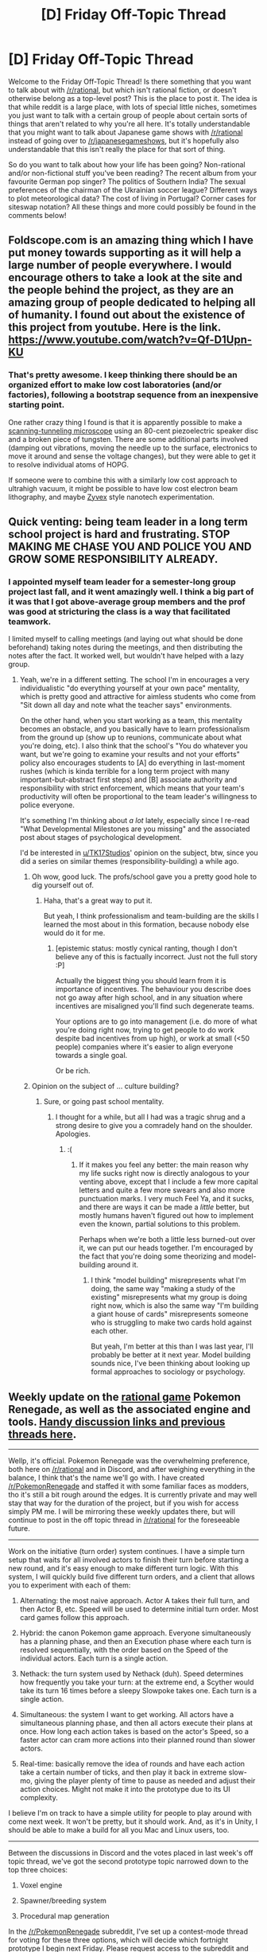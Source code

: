 #+TITLE: [D] Friday Off-Topic Thread

* [D] Friday Off-Topic Thread
:PROPERTIES:
:Author: AutoModerator
:Score: 15
:DateUnix: 1487344046.0
:DateShort: 2017-Feb-17
:END:
Welcome to the Friday Off-Topic Thread! Is there something that you want to talk about with [[/r/rational]], but which isn't rational fiction, or doesn't otherwise belong as a top-level post? This is the place to post it. The idea is that while reddit is a large place, with lots of special little niches, sometimes you just want to talk with a certain group of people about certain sorts of things that aren't related to why you're all here. It's totally understandable that you might want to talk about Japanese game shows with [[/r/rational]] instead of going over to [[/r/japanesegameshows]], but it's hopefully also understandable that this isn't really the place for that sort of thing.

So do you want to talk about how your life has been going? Non-rational and/or non-fictional stuff you've been reading? The recent album from your favourite German pop singer? The politics of Southern India? The sexual preferences of the chairman of the Ukrainian soccer league? Different ways to plot meteorological data? The cost of living in Portugal? Corner cases for siteswap notation? All these things and more could possibly be found in the comments below!


** Foldscope.com is an amazing thing which I have put money towards supporting as it will help a large number of people everywhere. I would encourage others to take a look at the site and the people behind the project, as they are an amazing group of people dedicated to helping all of humanity. I found out about the existence of this project from youtube. Here is the link. [[https://www.youtube.com/watch?v=Qf-D1Upn-KU]]
:PROPERTIES:
:Author: Traiden04
:Score: 8
:DateUnix: 1487356744.0
:DateShort: 2017-Feb-17
:END:

*** That's pretty awesome. I keep thinking there should be an organized effort to make low cost laboratories (and/or factories), following a bootstrap sequence from an inexpensive starting point.

One rather crazy thing I found is that it is apparently possible to make a [[https://dberard.com/home-built-stm/][scanning-tunneling microscope]] using an 80-cent piezoelectric speaker disc and a broken piece of tungsten. There are some additional parts involved (damping out vibrations, moving the needle up to the surface, electronics to move it around and sense the voltage changes), but they were able to get it to resolve individual atoms of HOPG.

If someone were to combine this with a similarly low cost approach to ultrahigh vacuum, it might be possible to have low cost electron beam lithography, and maybe [[http://www.zyvex.com/nano/][Zyvex]] style nanotech experimentation.
:PROPERTIES:
:Author: lsparrish
:Score: 4
:DateUnix: 1487381964.0
:DateShort: 2017-Feb-18
:END:


** Quick venting: being team leader in a long term school project is hard and frustrating. STOP MAKING ME CHASE YOU AND POLICE YOU AND GROW SOME RESPONSIBILITY ALREADY.
:PROPERTIES:
:Author: CouteauBleu
:Score: 9
:DateUnix: 1487361531.0
:DateShort: 2017-Feb-17
:END:

*** I appointed myself team leader for a semester-long group project last fall, and it went amazingly well. I think a big part of it was that I got above-average group members and the prof was good at stricturing the class is a way that facilitated teamwork.

I limited myself to calling meetings (and laying out what should be done beforehand) taking notes during the meetings, and then distributing the notes after the fact. It worked well, but wouldn't have helped with a lazy group.
:PROPERTIES:
:Author: ulyssessword
:Score: 4
:DateUnix: 1487363335.0
:DateShort: 2017-Feb-17
:END:

**** Yeah, we're in a different setting. The school I'm in encourages a very individualistic "do everything yourself at your own pace" mentality, which is pretty good and attractive for aimless students who come from "Sit down all day and note what the teacher says" environments.

On the other hand, when you start working as a team, this mentality becomes an obstacle, and you basically have to learn professionalism from the ground up (show up to reunions, communicate about what you're doing, etc). I also think that the school's "You do whatever you want, but we're going to examine your results and not your efforts" policy also encourages students to [A] do everything in last-moment rushes (which is kinda terrible for a long term project with many important-but-abstract first steps) and [B] associate authority and responsibility with strict enforcement, which means that your team's productivity will often be proportional to the team leader's willingness to police everyone.

It's something I'm thinking about /a lot/ lately, especially since I re-read "What Developmental Milestones are you missing" and the associated post about stages of psychological development.

I'd be interested in [[/u/TK17Studios][u/TK17Studios]]' opinion on the subject, btw, since you did a series on similar themes (responsibility-building) a while ago.
:PROPERTIES:
:Author: CouteauBleu
:Score: 3
:DateUnix: 1487365064.0
:DateShort: 2017-Feb-18
:END:

***** Oh wow, good luck. The profs/school gave you a pretty good hole to dig yourself out of.
:PROPERTIES:
:Author: ulyssessword
:Score: 1
:DateUnix: 1487368152.0
:DateShort: 2017-Feb-18
:END:

****** Haha, that's a great way to put it.

But yeah, I think professionalism and team-building are the skills I learned the most about in this formation, because nobody else would do it for me.
:PROPERTIES:
:Author: CouteauBleu
:Score: 1
:DateUnix: 1487369346.0
:DateShort: 2017-Feb-18
:END:

******* [epistemic status: mostly cynical ranting, though I don't believe any of this is factually incorrect. Just not the full story :P]

Actually the biggest thing you should learn from it is importance of incentives. The behaviour you describe does not go away after high school, and in any situation where incentives are misaligned you'll find such degenerate teams.

Your options are to go into management (i.e. do more of what you're doing right now, trying to get people to do work despite bad incentives from up high), or work at small (<50 people) companies where it's easier to align everyone towards a single goal.

Or be rich.
:PROPERTIES:
:Author: Anderkent
:Score: 2
:DateUnix: 1487465378.0
:DateShort: 2017-Feb-19
:END:


***** Opinion on the subject of ... culture building?
:PROPERTIES:
:Author: TK17Studios
:Score: 1
:DateUnix: 1487466431.0
:DateShort: 2017-Feb-19
:END:

****** Sure, or going past school mentality.
:PROPERTIES:
:Author: CouteauBleu
:Score: 1
:DateUnix: 1487498504.0
:DateShort: 2017-Feb-19
:END:

******* I thought for a while, but all I had was a tragic shrug and a strong desire to give you a comradely hand on the shoulder. Apologies.
:PROPERTIES:
:Author: TK17Studios
:Score: 1
:DateUnix: 1487630395.0
:DateShort: 2017-Feb-21
:END:

******** :(
:PROPERTIES:
:Author: CouteauBleu
:Score: 2
:DateUnix: 1487634440.0
:DateShort: 2017-Feb-21
:END:

********* If it makes you feel any better: the main reason why my life sucks right now is directly analogous to your venting above, except that I include a few more capital letters and quite a few more swears and also more punctuation marks. I very much Feel Ya, and it sucks, and there are ways it can be made a /little/ better, but mostly humans haven't figured out how to implement even the known, partial solutions to this problem.

Perhaps when we're both a little less burned-out over it, we can put our heads together. I'm encouraged by the fact that you're doing some theorizing and model-building around it.
:PROPERTIES:
:Author: TK17Studios
:Score: 2
:DateUnix: 1487635950.0
:DateShort: 2017-Feb-21
:END:

********** I think "model building" misrepresents what I'm doing, the same way "making a study of the existing" misrepresents what my group is doing right now, which is also the same way "I'm building a giant house of cards" misrepresents someone who is struggling to make two cards hold against each other.

But yeah, I'm better at this than I was last year, I'll probably be better at it next year. Model building sounds nice, I've been thinking about looking up formal approaches to sociology or psychology.
:PROPERTIES:
:Author: CouteauBleu
:Score: 2
:DateUnix: 1487636415.0
:DateShort: 2017-Feb-21
:END:


** Weekly update on the [[https://docs.google.com/document/d/11QAh61C8gsL-5KbdIy5zx3IN6bv_E9UkHjwMLVQ7LHg/edit?usp=sharing][rational game]] Pokemon Renegade, as well as the associated engine and tools. [[https://docs.google.com/document/d/1EUSMDHdRdbvQJii5uoSezbjtvJpxdF6Da8zqvuW42bg/edit?usp=sharing][Handy discussion links and previous threads here]].

--------------

Wellp, it's official.  Pokemon Renegade was the overwhelming preference, both here on [[/r/rational]] and in Discord, and after weighing everything in the balance, I think that's the name we'll go with.  I have created [[/r/PokemonRenegade]] and staffed it with some familiar faces as modders, tho it's still a bit rough around the edges.  It is currently private and may well stay that way for the duration of the project, but if you wish for access simply PM me.  I will be mirroring these weekly updates there, but will continue to post in the off topic thread in [[/r/rational]] for the foreseeable future.

--------------

Work on the initiative (turn order) system continues.  I have a simple turn setup that waits for all involved actors to finish their turn before starting a new round, and it's easy enough to make different turn logic.  With this system, I will quickly build five different turn orders, and a client that allows you to experiment with each of them:

1.  Alternating: the most naive approach.  Actor A takes their full turn, and then Actor B, etc.  Speed will be used to determine initial turn order.  Most card games follow this approach.

2.  Hybrid: the canon Pokemon game approach.  Everyone simultaneously has a planning phase, and then an Execution phase where each turn is resolved sequentially, with the order based on the Speed of the individual actors.  Each turn is a single action.

3.  Nethack: the turn system used by Nethack (duh).  Speed determines how frequently you take your turn: at the extreme end, a Scyther would take its turn 16 times before a sleepy Slowpoke takes one.  Each turn is a single action.

4.  Simultaneous: the system I want to get working.  All actors have a simultaneous planning phase, and then all actors execute their plans at once.  How long each action takes is based on the actor's Speed, so a faster actor can cram more actions into their planned round than slower actors.

5.  Real-time: basically remove the idea of rounds and have each action take a certain number of ticks, and then play it back in extreme slow-mo, giving the player plenty of time to pause as needed and adjust their action choices.  Might not make it into the prototype due to its UI complexity.

I believe I'm on track to have a simple utility for people to play around with come next week.  It won't be pretty, but it should work.  And, as it's in Unity, I should be able to make a build for all you Mac and Linux users, too.

--------------

Between the discussions in Discord and the votes placed in last week's off topic thread, we've got the second prototype topic narrowed down to the top three choices:

1.  Voxel engine

2.  Spawner/breeding system

3.  Procedural map generation

In the [[/r/PokemonRenegade]] subreddit, I've set up a contest-mode thread for voting for these three options, which will decide which fortnight prototype I begin next Friday.  Please request access to the subreddit and vote there, but if you're /really/ opposed to the idea, I will also count comments (not votes on comments!) in this thread as well.

----  

If you would like to help contribute, or if you have a question or idea that isn't suited to comment or PM, then feel free to join us [[https://discord.gg/sM99CF3][on the #pokengineering channel of the /r/rational Discord server]]!  
:PROPERTIES:
:Author: ketura
:Score: 14
:DateUnix: 1487348445.0
:DateShort: 2017-Feb-17
:END:

*** Oh boy. Nintendo will DMCA you as soon as they hear of this. Anything with the Pokemon name is attacked once it reaches popularity, and game communities don't seem to have much sympathy when it happens.
:PROPERTIES:
:Author: Brain_Blasted
:Score: 9
:DateUnix: 1487358200.0
:DateShort: 2017-Feb-17
:END:

**** Yup, we're aware; that was the main reason the other title was even a contender. I'm gonna get this to a working state, release it to no fanfare, and move on with my life. The entire point was to get experience balancing complex systems using a known system as a starting point, but I have no delusions of grandeur. Once this is under my belt, I'll go on to make my own horribly complex /original/ systems.
:PROPERTIES:
:Author: ketura
:Score: 10
:DateUnix: 1487359249.0
:DateShort: 2017-Feb-17
:END:

***** I see. Good luck to you, my friend.
:PROPERTIES:
:Author: Brain_Blasted
:Score: 7
:DateUnix: 1487359579.0
:DateShort: 2017-Feb-17
:END:


*** wow this looks awesome, i hope you manage to take this and run with it because it sounds like a lot of fun.
:PROPERTIES:
:Author: Areign
:Score: 2
:DateUnix: 1487376693.0
:DateShort: 2017-Feb-18
:END:


*** Hi! Could i please have access to the Pokemon renegade subreddit? Thanks, and great work!
:PROPERTIES:
:Author: PM_me_couchsurfing
:Score: 1
:DateUnix: 1487351823.0
:DateShort: 2017-Feb-17
:END:


** Hey everyone, so a little while back I started [[https://www.reddit.com/r/rational/comments/55o2ah/d_monday_general_rationality_thread/d8cethq/][designing an AGI development board game]] and documenting my progress in these weekly posts. I've stopped posting because I've mostly stopped developing, and I've mostly stopped developing for one simple reason: I don't know enough about the field to do the work justice.

Mechanically, I can figure things out to make what I think is an engaging game. I still occasionally design new cards and aspects of the game. But when I say I don't know enough, I mean I literally don't know what to call those cards and aspects.

Just as an example, I've got a list of cards that can be developed for your AI that fall under "User Modeling." They are, in order, Modeling Dangers, Modeling Beliefs, Modeling Preferences, Modeling Enhanced Knowledge, and Coherent Extrapolated Volition. Each card that you research and develop gives you more bonuses and lowers the risk of your AI ending the world. Coming up with the costs, the extra effects, things like that, I can do. But to get those names and understand those concepts, I had to research. And that goes for every aspect of the game beyond the basics.

It's research I don't mind doing, and found educational, but it's also research that took a lot of time that was taking away from my other projects, like Pokemon and Rationally Writing. So I shelved the game for a bit and tried asking around to see if anyone with that knowledge already, and an interest in board games, is willing to basically look over what I'm doing and answer questions to make sure I'm actually basing my game's design and flavor on real concepts, which is sort of important to me.

So here I am asking here: if anyone has the extensive knowledge of the AGI field and current research going on in it, and is also interested in spending a few minutes every so often answering emails or chat questions about it, let me know, and maybe I can get this project rolling again!
:PROPERTIES:
:Author: DaystarEld
:Score: 7
:DateUnix: 1487363894.0
:DateShort: 2017-Feb-18
:END:

*** You're probably already aware, but you can probably find people from [[https://arbital.com/][Arbital]] to answer some AGI questions.
:PROPERTIES:
:Author: owenshen24
:Score: 1
:DateUnix: 1487368513.0
:DateShort: 2017-Feb-18
:END:

**** The website has been very useful, but I haven't really found anyone who works on the site that might be interested in helping with the game. Maybe I just asked the wrong people.
:PROPERTIES:
:Author: DaystarEld
:Score: 3
:DateUnix: 1487398176.0
:DateShort: 2017-Feb-18
:END:


** I know some people here read Quests (either on SV, SB or some other place), so I thought I should point you all to [[https://forums.sufficientvelocity.com/threads/a-destiny-of-strife-a-hollows-quest-bleach.29076/][A Destiny of Strife]]. It's a Quest where you play as a Hollow from Bleach, starting off as a basic one in the city and evolving from there. At the moment, the players have finally hit Adjuchas and are gathering an army to conquer the entirety of Hueco Mundo.

I really like the quest because Hollows are, for lack of a better term, soul-eating demons. Yet somehow, the GM for the quest was able to straddle the line between edgy grimderp and dumb whiteknighting, writing a compelling and sympathetic group of sociopathic mass murders. Seriously, it's great. Check it out.

Anyway, the reason I'm saying this is that one of the players' goals is to create a functioning Hollow Society, akin to Soul Society for those who read bleach. We finally hit the point where we can start designing such a society and started a google doc for it (which I won't link due to brigading reasons; you can find it fairly easily by reading through the story).

If anyone is interested in reading about or helping to create a society for soul-eating demons, there's always room.
:PROPERTIES:
:Author: eshade94
:Score: 4
:DateUnix: 1487366113.0
:DateShort: 2017-Feb-18
:END:


** Exciting news everyone, about the French election. New polls are in, and with them, new terror and horror about Le Pen's chances for victory. Also included are some more detailed things about the second round:

From [[http://cdn1-new-parismatch.ladmedia.fr/var/ifop/16-02-2017.pdf]] here are some important charts:

- [[http://i.imgur.com/nD96Cjz.png]]

- [[http://i.imgur.com/obeToIt.png]]

- [[http://i.imgur.com/XslSATw.png]]

- [[http://i.imgur.com/tsDrPht.png]]

So, some sad news: Macron has bled off some votes. Just one week ago it was Le Pen at 26%, Macron at 21%, and Fillon at 17.5%. Now we see Fillon rallying and bringing back some people who liked Macron, as well as as some (but not all) of voters who left him for Bayrou. Hamon and Melenchon are still too low to have a real shot at the run-off.

It's also interesting to see sureness in votes. Of course, your typical Le Pen voter would never consider changing his mind based on new evidence, or he wouldn't be voting Le Pen in the first place. A majority (~60%) of Fillon and Melenchon voters are the same way, which makes sense given their radical positions. Hamon's voters are still somewhat on the fence, with half of them saying they may still change their minds, and Macron's voters remain uncertain, perhaps because many of them are UMP defectors, perhaps because Macron is already getting ready to service the banks and people are worried about that.

Looking at the runoff, you see basically that Macron is unattractive to the far left and right. Half of Melenchon voters would abstain in a Macron-Le Pen runoff. 9% (!!!) would vote for /Le Pen!?/ Wow, fuckin populists am I right. Hamon's voters would mostly get in line, with 70% voting for Macron and 6% for Le Pen in a runoff. Macron would supposedly lose 4% of his own voters in a runoff, which is probably the margin of error for this poll. Bayrou's voters would mostly get behind Macron, and Fillon's voters, those that remain at least, would vote 45% for Macron, 26% for Le Pen, and 29% stay home.

I'm astonished that a quarter of PS voters would stay home rather than help Macron win over Le Pen. Melenchon's guys, though, I get it: Macron is in the pocket of the banks, and this really turns people off. It's interesting to see Bayrou's voters included in this poll. I guess nowadays he has enough of them that you see it happening, but I know little about the guy. Also, I'm surprised that The Greens still haven't put their support behind Hamon, who is pretty good on these things. Usually there's some sort of horse-trading and things are worked out.
:PROPERTIES:
:Author: blazinghand
:Score: 4
:DateUnix: 1487371776.0
:DateShort: 2017-Feb-18
:END:

*** u/deleted:
#+begin_quote
  I'm astonished that a quarter of PS voters would stay home rather than help Macron win over Le Pen.
#+end_quote

Call it the Clinton Inevitability Effect: when your second-choice is viewed as the inevitable winner, you feel more comfortable making a Moral Gesture by not actually helping them get that victory, to Send the Message about how they're disappointing their ideological flank.

#+begin_quote
  Melenchon's guys, though, I get it: Macron is in the pocket of the banks, and this really turns people off.
#+end_quote

Well, there's also the fact that most of the Western world has had a /decade/ now of bank-dominated austerity politics. While I personally am a radical socialist, I think that Europe made a /godawful/ move by not allowing for any degree of Keynesianism or deficit social democracy within its mainstream this past decade. And by "godawful", I mean it's empowering the far-right and the Putin pawns.

You can't hold people down in this kind of social crisis forever and expect that they won't rebel. You have to give them a rational, mainstream way back towards a decent life.
:PROPERTIES:
:Score: 7
:DateUnix: 1487376872.0
:DateShort: 2017-Feb-18
:END:

**** Hamon is out there pitching UBI, but because he's the PS candidate nobody's interested. Sigh. Thanks a LOT, Hollande.
:PROPERTIES:
:Author: blazinghand
:Score: 1
:DateUnix: 1487378475.0
:DateShort: 2017-Feb-18
:END:


*** u/CouteauBleu:
#+begin_quote
  It's also interesting to see sureness in votes. Of course, your typical Le Pen voter would never consider changing his mind based on new evidence, or he wouldn't be voting Le Pen in the first place.
#+end_quote

That's pretty uncharitable. Another viewpoint would be that some voters are pretty sure they won't meet new compelling evidence at all, and that all candidates will mostly stay the same and keep the same positions, stupid debates about colonialism aside.
:PROPERTIES:
:Author: CouteauBleu
:Score: 3
:DateUnix: 1487373943.0
:DateShort: 2017-Feb-18
:END:

**** u/deleted:
#+begin_quote
  That's pretty uncharitable.
#+end_quote

It's not /that/ uncharitable. Le Pen has been running on the same platform for /years/, while events around her have shifted and changed. You're either convinced that she's been right all along, or you're not.

#+begin_quote
  stupid debates about colonialism aside.
#+end_quote

Wait what? Is the Left trying to commit suicide again?
:PROPERTIES:
:Score: 7
:DateUnix: 1487376524.0
:DateShort: 2017-Feb-18
:END:

***** Not the Left: Macron. He said [[http://www.lemonde.fr/election-presidentielle-2017/article/2017/02/15/macron-qualifie-la-colonisation-de-crime-contre-l-humanite-tolle-a-droite-et-au-front-national_5080331_4854003.html][(link)]] that the French colonization of Algeria was a "crime against humanity" and that it was "barbaric" in an interview. He went on: "colonization is part of French history. It's a part of the past that we must not shirk away from. We must confront this by apologizing for it to those to whom we did it." roughly translated.

The UMP/LR Candidate, Fillon, responded by saying such was "unworthy of a candidate for President of the Republic" and "Not long ago, Mr. Macron found colonization had positive aspects. These statements show us that Emmanuel Macron doesn't have any spine. He simply says that which his listeners want to hear"
:PROPERTIES:
:Author: blazinghand
:Score: 3
:DateUnix: 1487378435.0
:DateShort: 2017-Feb-18
:END:

****** So... there are apologists for colonialism in modern French politics? And they think they get to tell the center to do like them?
:PROPERTIES:
:Score: 4
:DateUnix: 1487390319.0
:DateShort: 2017-Feb-18
:END:


****** Ok, you were right, that's one damn stupid debate. Political theatre at its finest.
:PROPERTIES:
:Author: Roxolan
:Score: 1
:DateUnix: 1487382589.0
:DateShort: 2017-Feb-18
:END:


*** The French election is a rather depressing topic for me right now. I really hope that Lepen doesn't get elected but I'm worried that she will. I like Hamon but of course thanks to Hollande's stellar performance he has no chance.

Since I live abroad, I have to travel 4 hours each way to go to my consulate to vote, so I'm unlikely to vote during the first round but I will definitely go there in the second round to vote against Lepen....
:PROPERTIES:
:Author: tomtan
:Score: 1
:DateUnix: 1487520064.0
:DateShort: 2017-Feb-19
:END:


** /Very/ irksomely, the motherboard of my new computer (the only one I've built so far) has died. See [[https://www.newegg.com/Product/Product.aspx?Item=N82E16813128651][all these one-star reviews]]?

In addition to ordering a new (non-Gigabyte) motherboard, I also bought copies of the two books that I attempted to discuss [[http://np.reddit.com/r/rational/comments/2ki3ey][here]]. I'll make a detailed post about them after they arrive and I get a chance to re-read them for the first time in /several/ years.
:PROPERTIES:
:Author: ToaKraka
:Score: 5
:DateUnix: 1487381450.0
:DateShort: 2017-Feb-18
:END:

*** As someone whose graphics card just died, I feel your pain.
:PROPERTIES:
:Author: Magodo
:Score: 3
:DateUnix: 1487394876.0
:DateShort: 2017-Feb-18
:END:


** Just moved into a new apartment with my friend, and we want to get either a cat or a small dog, but we have to pick which one and agree on it. I've never owned a pet before, he has.

There's a dog park right across from our apartment, and I would assume that dogs are much more loving/fun/active, plus a dog would be a great reason to go on walks since I don't get a great amount of exercise. I'd worry about the dog barking, as the walls are pretty thin.

An indoor cat seems like it would be a better fit for our small apartment, and I expect they're less work, but every cat I've interacted with seems like a little furry alien with impossible to understand motives.

We're leaning towards getting a cat once we're all settled in. Anyone have an opinion, or have advice to offer to a first-time pet owner? I've done very little research into what pet ownership involves.
:PROPERTIES:
:Author: cellsminions
:Score: 3
:DateUnix: 1487353798.0
:DateShort: 2017-Feb-17
:END:

*** Get a cat, but make sure it has a good personality. I grew up with a furry alien cat who didn't let people touch her except in certain circumstances (usually when she wanted food) She was kind of fun to play with and would attack peoples' feet when they weren't expecting it, but I would have liked to have a cat that I could pet without having to be vigilant so I could dodge when she decided she'd had enough and it was biting time.

There was a stray cat that sometimes came to our yard who loved being petted. She was the fluffiest nicest cat around and was so into pets that if you were standing she would get up onto her hind legs in order to rub her head against your hand. She was also content to just sit in your lap and purr for however long you were willing to sit for.

For the most part, cats will let you go about doing your own thing and they go about doing their thing. I would estimate that having a cat is like 30% as much work as having a dog, and 60% as rewarding in what you get out of it in terms of playing together and enjoying its existence. So definitely the more optimal choice in terms of efficiency, but that's mostly my opinion and not any actual rigorous study.
:PROPERTIES:
:Author: zarraha
:Score: 7
:DateUnix: 1487354655.0
:DateShort: 2017-Feb-17
:END:

**** u/callmebrotherg:
#+begin_quote
  Cats: the Efficient Pet
#+end_quote

I'm never been one for "Dog/Cat owner archetypes" but that is /such/ a cat owner thing to say (and I say this as someone who prefers cats over dogs).
:PROPERTIES:
:Author: callmebrotherg
:Score: 10
:DateUnix: 1487356520.0
:DateShort: 2017-Feb-17
:END:


*** How small is your flat and how high is your tolerance for mess? I think it's easy to underestimate how much impact cats actually have on a space, especially if you have to have a litter box for them. (Dogs too I imagine, but I'm more of a cat person and have never owned a dog).

Also if you do get a pet, consider getting an adult pet from a shelter. Kittens and puppies are adorable, but they're also less predictable in how they grow up than a pet that's already grown and you might e.g. find out that this adorable little kitten you've got grows up to be an adorable big cat with a bladder problem who likes peeing everywhere (source: That wasn't much fun)
:PROPERTIES:
:Author: DRMacIver
:Score: 3
:DateUnix: 1487362309.0
:DateShort: 2017-Feb-17
:END:

**** Cats are very low impact mess-wise. All those pics of dogs who destroyed a sofa/pillow/garden? Cats dont do that. You might get a life (or dead) mouse once in a while.
:PROPERTIES:
:Author: SvalbardCaretaker
:Score: 2
:DateUnix: 1487368585.0
:DateShort: 2017-Feb-18
:END:

***** Things cats I have lived with have done, in no particular order:

- Decided that my sweaters would make a great nest and dragged them all off under a bed
- Decided that my sweaters were delish and chewd great big holes in them
- Pissed over all the furniture
- Pissed on me
- Vomited all over the carpet
- Spread their cat litter everywhere
- Spread their food everywhere
- Completely destroyed door frames because they make a great scratching post
- Completely destroyed sofas because they make a great scratching post
- Knocked over water glasses all over the room (resulting in both water and broken glass) because the foolish human whose glass it was was looking the other way
- Probably many other things I'm temporarily forgetting

Cats are low mess if you have a lot of space and they are indoor/outdoor cats (though some of the above comes from indoor/outdoor cats I've lived with too). When you're cooped up in a small flat with a cat that can't get out, they're really not /that/ low impact.

ETA: Just discovered that our cats (who are indoor/outdoor) have vomited all over the dining room table. Thanks cats.
:PROPERTIES:
:Author: DRMacIver
:Score: 4
:DateUnix: 1487409191.0
:DateShort: 2017-Feb-18
:END:

****** ... Well I'll be! I concede the point.
:PROPERTIES:
:Author: SvalbardCaretaker
:Score: 2
:DateUnix: 1487433914.0
:DateShort: 2017-Feb-18
:END:


*** Even small dogs will need wildly varying levels of activity depending on breed-- make sure you take that into account.
:PROPERTIES:
:Author: GaBeRockKing
:Score: 3
:DateUnix: 1487354700.0
:DateShort: 2017-Feb-17
:END:


*** Cats are much easier, assuming you get one with a good temperament. Self-cleaning, easier to house train, not going to bark their heads off at every random passerby. Disadvantages are the clawing of furniture, more aloof personality, and their ability to get into anything they want.
:PROPERTIES:
:Author: ketura
:Score: 3
:DateUnix: 1487354704.0
:DateShort: 2017-Feb-17
:END:


*** We've had a greyhound for about a year now. They're very good dogs for apartments - don't need much exercise, sleep about as long as cats do. So you're not stuck getting a small dog, any non-active breed is good.

Only had cats before that. Not sure which I like better, owning the two pets is a very different experience. The dog takes more work of course, she needs a 20 minute walk every day (play POGO/Ingress and that makes it fun), but you really should be exercising so it might be good incentive (not fair on the dog if you don't commit). Give her a bath every three months or so (when we notice she's stinky) at a self-serve dogwash or just outside with the hose. Feeding takes the same amount of time. If you've got an indoor cat, the litter box is a pain to scoop. Dog can be trained to go outside and I've made a habit of scooping the poop when I go through the back yard every morning with my bike on the way to work. If your cat goes outdoors it will poop outside and bury it so that's the absolute easiest from a poop point of view.

Dogs are much more biddable, can do tricks and stuff. The best thing about the dog is that she is /SO HAPPY TO SEE US/. You know that old joke, "what's the difference between a new dog and a new husband? after a year, the dog's still excited to see you"? This dog is so extremely happy to see us, goes crazy when it's time for walkies (you'd think we didn't walk her every day the way she goes on!), and just seems more intelligent - not because it is a more intelligent animal (probably) but because this animal has been selected for generations to really like people.

Dogs can be more destructive though, and especially if you get a rescue dog you can't be sure of its past, triggers, the exact breeds that go into it, etc. I don't know if I'd get a non-greyhound dog because greyhounds are the venn diagram of "purebred, low effort dogs that basically come off an assembly line" and "desperately need homes". (Oh, and greyhounds don't really bark! Ours has barked on maybe 12 occasions total since we've had her, and that's 2-3 barks, only for attention, never because she's spotted something...)

Hope that's helpful!
:PROPERTIES:
:Author: MagicWeasel
:Score: 1
:DateUnix: 1487408894.0
:DateShort: 2017-Feb-18
:END:


** So I've been thinking a lot about self-awareness and ideas and epistemology and stuff, and through a SSC post I stumbled upon that article: [[https://vividness.live/2015/10/12/developing-ethical-social-and-cognitive-competence/]]

This feels like a big piece of the puzzle. Like, I already knew/suspected/felt some of it, but I've never thought about it as a coherent theory before. And it's like... I feel that if I understood these concepts, it would probably increase my understanding of social situations, philosophy and myself by several orders of magnitude. Anyone here has ever had that impression?

Also, what do you think of the article itself? Some parts of it sound pretty shaky, but again, I don't remotely understand this enough to tell. It seems to assume, for instance, that people consistently go through each phase one by one, and that a variety of psychological traits (self awareness, relationships, work ethics) can be strongly predicted by what phase they're at.
:PROPERTIES:
:Author: CouteauBleu
:Score: 3
:DateUnix: 1487370471.0
:DateShort: 2017-Feb-18
:END:

*** Yeah a lot of parts seem pretty questionable. There seems to be a common feature in certain kinds of psychological models where the latter "stages" are often highly questionable and more reflections of the authors own opinions on the matter than fundamental facts about the human mind.\\
I'm also not sure that stage 3 necessarily has to come between stage 2 and 4. It really doesn't seem like that sort of social groupthink has to come between selfish shortsightedness and systematic thinking.

I think you shouldn't buy to much into the idea that this sort of model will grant you any sort of massive insight. It's just a psychological model and it's the sort that kind of fits the data not the sort that makes testable predictions. Stage 5 is also somewhat vaguely defined and doesn't seem like you could reliably determine someone in that stage with a test.

Even more established models like Maslow's hierarchy of needs mostly just fit the data and frequently fail to apply to real life (for instance people will often neglect lower levels in pursuit of high level needs).
:PROPERTIES:
:Author: vakusdrake
:Score: 2
:DateUnix: 1487389512.0
:DateShort: 2017-Feb-18
:END:

**** u/CouteauBleu:
#+begin_quote
  There seems to be a common feature in certain kinds of psychological models where the latter "stages" are often highly questionable and more reflections of the authors own opinions on the matter than fundamental facts about the human mind.
#+end_quote

Oh yeah, I definitely noticed that. There are a few places in the article where the author goes "And this type of thinking is a way people consistently disagree with me and are wrong".

#+begin_quote
  I think you shouldn't buy to much into the idea that this sort of model will grant you any sort of massive insight
#+end_quote

Aw man.

Seriously though, it does feel like a model to explore. There are a lot of ideas (n+1 being mistaken for n-1, the monism-dualism dichotomy) there that resonate with me as patterns I've observed before without putting a name on them, in way Maslow's hierarchy never did (although I guess observing Maslow's hierarchy "in action" is harder than observing patterns in everyday relationships), and I do feel I could make predictions because these patterns are pretty consistent.

But yeah, stage 5 seems mostly defined as "like 4, except better and without those pesky postmodernist ideas" in the article, and the whole thing seems ironically inflexible, "this is the way things are"; if I'm using the article's language, it's systematic and not fluid, even though the contents of the article explain fluidity is the best thing ever.

I dunno. Maybe I could find someone who has already refined these ideas, or just take them with a grain of salt ("Trying Too Hard to Fit the Data Into my Model" is a thing).
:PROPERTIES:
:Author: CouteauBleu
:Score: 2
:DateUnix: 1487408897.0
:DateShort: 2017-Feb-18
:END:

***** Yeah i'm always quite nervous about models that don't make predictions and merely interpret existing data, but then go on to try to give the impression that they are imparting information.\\
Especially when the model then feels justified drawing extra territory onto the map because what's already there seems to kind of fit (at least in part by because it's so vague that it would be hard not to).\\
When those sort of models are especially broad reaching then even more red flags go up, because generally 99.99...% of ideas that try to explain everything about human experience (or even worse /everything period/), are fatally flawed or so vague as to not even be capable of a truth value.
:PROPERTIES:
:Author: vakusdrake
:Score: 1
:DateUnix: 1487412419.0
:DateShort: 2017-Feb-18
:END:


** Holographic 3D printing: [[https://news.ycombinator.com/item?id=13673291]]

A real thing that is really occurring. Software-defined hologram printing a paperclip in a single pass.
:PROPERTIES:
:Author: narfanator
:Score: 2
:DateUnix: 1487404071.0
:DateShort: 2017-Feb-18
:END:

